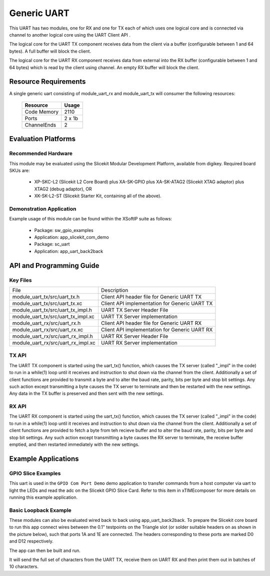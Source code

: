Generic UART
============

This UART has two modules, one for RX and one for TX each of which uses one logical core and is connected via channel to another logical core using the UART Client API . 

The logical core for the UART TX component receives data from the client via a buffer (configurable between 1 and 64 bytes). A full buffer will block the client.
  
The logical core for the UART RX component receives data from external into the RX buffer (configurable between 1 and 64 bytes) which is read by the client using channel. An empty RX buffer will block the client.

Resource Requirements
---------------------

A single generic uart consisting of module_uart_rx and module_uart_tx will consumer the following resources:

 +-----------------+---------+
 | Resource        | Usage   |
 +=================+=========+
 | Code  Memory    | 2110    |
 +-----------------+---------+
 | Ports           | 2 x 1b  |
 +-----------------+---------+
 | ChannelEnds     | 2       |
 +-----------------+---------+

Evaluation Platforms
--------------------

.. _sec_hardware_platforms:

Recommended Hardware
++++++++++++++++++++

This module may be evaluated using the Slicekit Modular Development Platform, available from digikey. Required board SKUs are:

   * XP-SKC-L2 (Slicekit L2 Core Board) plus XA-SK-GPIO plus XA-SK-ATAG2 (Slicekit XTAG adaptor) plus XTAG2 (debug adaptor), OR
   * XK-SK-L2-ST (Slicekit Starter Kit, containing all of the above).

Demonstration Application
+++++++++++++++++++++++++

Example usage of this module can be found within the XSoftIP suite as follows:

   * Package: sw_gpio_examples
   * Application: app_slicekit_com_demo

   * Package: sc_uart
   * Application: app_uart_back2back

API and Programming Guide
-------------------------

Key Files
+++++++++

+-------------------------------------+-----------------------------------------------+
| File                                | Description                                   |
+-------------------------------------+-----------------------------------------------+
| module_uart_tx/src/uart_tx.h        |Client API header file for Generic UART TX     |
+-------------------------------------+-----------------------------------------------+
| module_uart_tx/src/uart_tx.xc       | Client API implementation for Generic UART TX |
+-------------------------------------+-----------------------------------------------+
| module_uart_tx/src/uart_tx_impl.h   | UART TX Server Header File                    |
+-------------------------------------+-----------------------------------------------+
| module_uart_tx/src/uart_tx_impl.xc  | UART TX Server implementation                 |
+-------------------------------------+-----------------------------------------------+
| module_uart_rx/src/uart_rx.h        | Client API header file for Generic UART RX    |
+-------------------------------------+-----------------------------------------------+
| module_uart_rx/src/uart_rx.xc       | Client API implementation for Generic UART RX |
+-------------------------------------+-----------------------------------------------+
| module_uart_rx/src/uart_rx_impl.h   | UART RX Server Header File                    |
+-------------------------------------+-----------------------------------------------+
| module_uart_rx/src/uart_rx_impl.xc  | UART RX Server implementation                 |
+-------------------------------------+-----------------------------------------------+


TX API
++++++

The UART TX component is started using the uart_tx() function, which causes the TX server (called "_impl" in the code) to run in a while(1) loop until it receives and instruction to shut down via the channel from the client. Additionally a set of client functions are provided to transmit a byte and to alter the baud rate, parity, bits per byte and stop bit settings. Any such action except transmitting a byte causes the TX server to terminate and then be restarted with the new settings. Any data in the TX buffer is preserved and then sent with the new settings.

.. doxygenfunction:: uart_tx
.. doxygenfunction:: uart_tx_send_byte
.. doxygenfunction:: uart_tx_set_baud_rate
.. doxygenfunction:: uart_tx_set_parity
.. doxygenfunction:: uart_tx_set_stop_bits
.. doxygenfunction:: uart_tx_set_bits_per_byte

RX API
++++++

The UART RX component is started using the uart_tx() function, which causes the TX server (called "_impl" in the code) to run in a while(1) loop until it receives and instruction to shut down via the channel from the client. Additionally a set of client functions are provided to fetch a byte from teh recieve buffer and to alter the baud rate, parity, bits per byte and stop bit settings. Any such action except transmitting a byte causes the RX server to terminate, the receive buffer emptied, and then restarted immediately with the new settings. 

.. doxygenfunction:: uart_rx
.. doxygenfunction:: uart_rx_get_byte
.. doxygenfunction:: uart_rx_get_byte_byref
.. doxygenfunction:: uart_rx_set_baud_rate
.. doxygenfunction:: uart_rx_set_parity
.. doxygenfunction:: uart_rx_set_stop_bits
.. doxygenfunction:: uart_rx_set_bits_per_byte

Example Applications
--------------------

GPIO Slice Examples
+++++++++++++++++++

This uart is used in the ``GPIO Com Port Demo`` demo application to transfer commands from a host computer via uart to light the LEDs and read the adc on the Slicekit GPIO Slice Card. Refer to this item in xTIMEcomposer for more details on running this example application.

Basic Loopback Example
++++++++++++++++++++++

These modules can also be evaluated wired back to back using app_uart_back2back. To prepare the Slicekit core board to run this app connect wires between the 0.1" testpoints on the Triangle slot (or solder suitable headers on as shown in the picture below), such that ports 1A and 1E are connected. The headers corresponding to these ports are marked D0 and D12 respectively. 

The app can then be built and run. 

It will send the full set of characters from the UART TX, receive them on UART RX and then print them out in batches of 10 characters.
  
